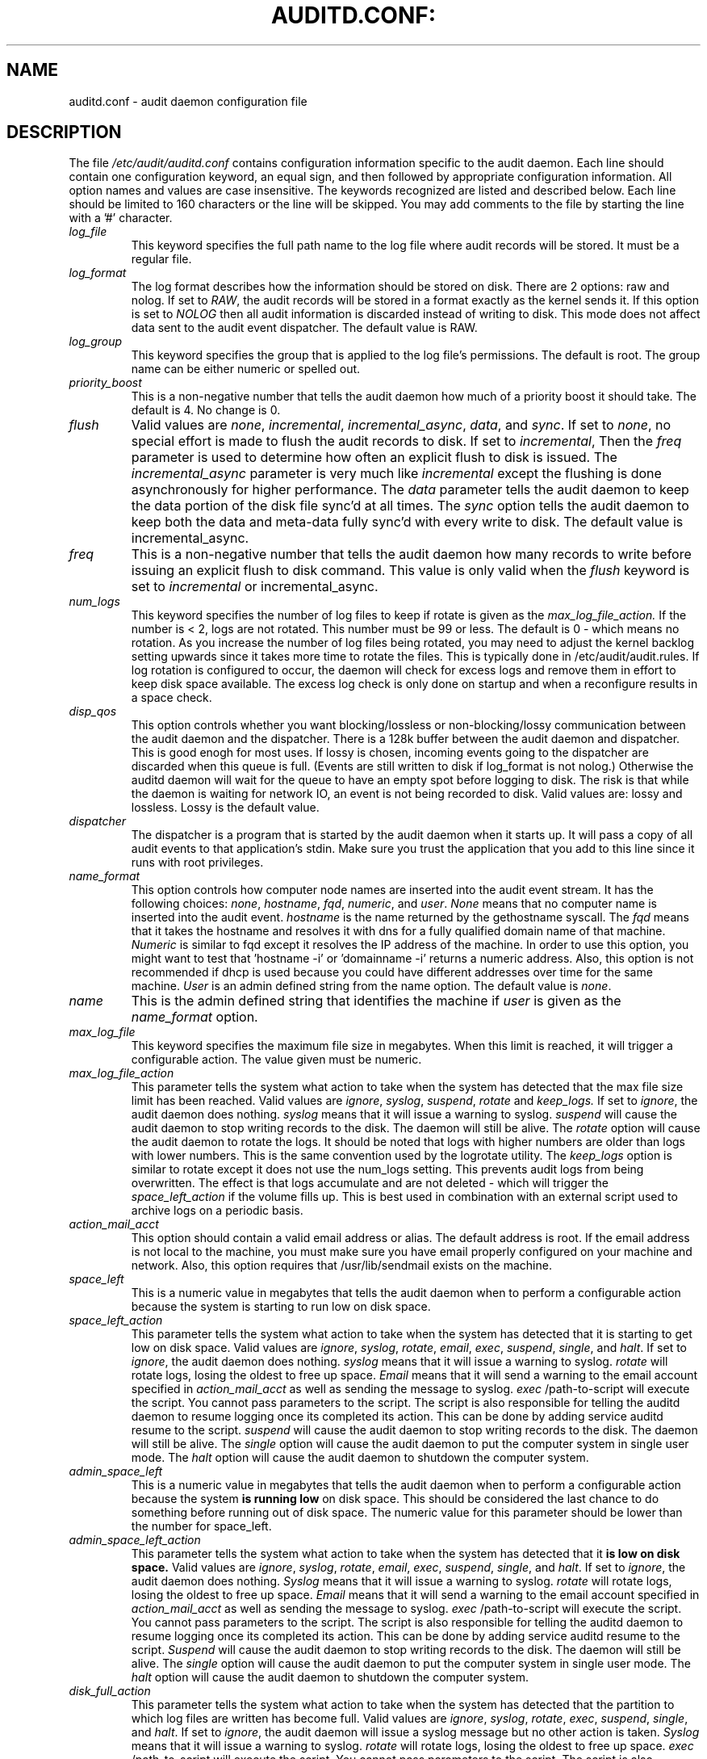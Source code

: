.TH AUDITD.CONF: "5" "March 2014" "Red Hat" "System Administration Utilities"
.SH NAME
auditd.conf \- audit daemon configuration file
.SH DESCRIPTION
The file
.I /etc/audit/auditd.conf
contains configuration information specific to the audit daemon. Each line should contain one configuration keyword, an equal sign, and then followed by appropriate configuration information. All option names and values are case insensitive. The keywords recognized are listed and described below. Each line should be limited to 160 characters or the line will be skipped. You may add comments to the file by starting the line with a '#' character.

.TP
.I log_file
This keyword specifies the full path name to the log file where audit records
will be stored. It must be a regular file.
.TP
.I log_format
The log format describes how the information should be stored on disk. There are 2 options: raw and nolog.
If set to
.IR RAW ,
the audit records will be stored in a format exactly as the kernel sends it. If this option is set to
.I NOLOG
then all audit information is discarded instead of writing to disk. This mode does not affect data sent to the audit event dispatcher. The default value is RAW.
.TP
.I log_group
This keyword specifies the group that is applied to the log file's permissions. The default is root. The group name can be either numeric or spelled out.
.TP
.I priority_boost
This is a non-negative number that tells the audit daemon how much of a priority boost it should take. The default is 4. No change is 0.
.TP
.I flush
Valid values are
.IR none ", " incremental ", " incremental_async ", " data ",  and " sync ".
If set to
.IR none ,
no special effort is made to flush the audit records to disk. If set to
.IR incremental ,
Then the
.I freq
parameter is used to determine how often an explicit flush to disk is issued.
The
.IR incremental_async
parameter is very much like
.IR incremental
except the flushing is done asynchronously for higher performance. The
.I data
parameter tells the audit daemon to keep the data portion of the disk file
sync'd at all times. The
.I sync
option tells the audit daemon to keep both the data and meta-data fully
sync'd with every write to disk. The default value is incremental_async.
.TP
.I freq
This is a non-negative number that tells the audit daemon how many records to
write before issuing an explicit flush to disk command. This value is only
valid when the
.I flush
keyword is set to
.IR incremental
or incremental_async.
.TP
.I num_logs
This keyword specifies the number of log files to keep if rotate is given
as the
.I max_log_file_action.
If the number is < 2, logs are not rotated. This number must be 99 or less.
The default is 0 - which means no rotation. As you increase the number of log files being rotated, you may need to adjust the kernel backlog setting upwards since it takes more time to rotate the files. This is typically done in /etc/audit/audit.rules. If log rotation is configured to occur, the daemon will check for excess logs and remove them in effort to keep disk space available. The excess log check is only done on startup and when a reconfigure results in a space check.
.TP
.I disp_qos
This option controls whether you want blocking/lossless or non-blocking/lossy communication between the audit daemon and the dispatcher. There is a 128k buffer between the audit daemon and dispatcher. This is good enogh for most uses. If lossy is chosen, incoming events going to the dispatcher are discarded when this queue is full. (Events are still written to disk if log_format is not nolog.) Otherwise the auditd daemon will wait for the queue to have an empty spot before logging to disk. The risk is that while the daemon is waiting for network IO, an event is not being recorded to disk. Valid values are: lossy and lossless. Lossy is the default value.
.TP
.I dispatcher
The dispatcher is a program that is started by the audit daemon when it starts up. It will pass a copy of all audit events to that application's stdin. Make sure you trust the application that you add to this line since it runs with root privileges.
.TP
.I name_format
This option controls how computer node names are inserted into the audit event stream. It has the following choices:
.IR none ", " hostname ", " fqd ", " numeric ", and " user ".
.IR None
means that no computer name is inserted into the audit event.
.IR hostname
is the name returned by the gethostname syscall. The
.IR fqd
means that it takes the hostname and resolves it with dns for a fully qualified
domain name of that machine.
.IR Numeric
is similar to fqd except it resolves the IP address of the machine. In order to use this option, you might want to test that 'hostname \-i' or 'domainname \-i' returns a numeric address. Also, this option is not recommended if dhcp is used because you could have different addresses over time for the same machine.
.IR User
is an admin defined string from the name option. The default value is
.IR none ".
.TP
.I name
This is the admin defined string that identifies the machine if
.IR user
is given as the
.IR name_format
option.
.TP
.I max_log_file
This keyword specifies the maximum file size in megabytes. When this limit
is reached, it will trigger a configurable action. The value given must be numeric.
.TP
.I max_log_file_action
This parameter tells the system what action to take when the system has
detected that the max file size limit has been reached. Valid values are
.IR ignore ", " syslog ", " suspend ", " rotate " and "keep_logs.
If set to
.IR ignore ,
the audit daemon does nothing.
.IR syslog
means that it will issue a warning to syslog.
.IR suspend
will cause the audit daemon to stop writing records to the disk. The daemon will still be alive. The
.IR rotate
option will cause the audit daemon to rotate the logs. It should be noted that logs with higher numbers are older than logs with lower numbers. This is the same convention used by the logrotate utility. The
.IR keep_logs
option is similar to rotate except it does not use the num_logs setting. This prevents audit logs from being overwritten. The effect is that logs accumulate and are not deleted \- which will trigger the
.I space_left_action
if the volume fills up. This is best used in combination with an external script used to archive logs on a periodic basis.
.TP
.I action_mail_acct
This option should contain a valid email address or alias. The default address is root. If the email address is not local to the machine, you must make sure you have email properly configured on your machine and network. Also, this option requires that /usr/lib/sendmail exists on the machine.
.TP
.I space_left
This is a numeric value in megabytes that tells the audit daemon when
to perform a configurable action because the system is starting to run low on disk space.
.TP
.I space_left_action
This parameter tells the system what action to take when the system has
detected that it is starting to get low on disk space.
Valid values are
.IR ignore ", " syslog ", " rotate ", " email ", " exec ", " suspend ", " single ", and " halt .
If set to
.IR ignore ,
the audit daemon does nothing.
.I syslog
means that it will issue a warning to syslog.
.I rotate
will rotate logs, losing the oldest to free up space.
.I Email
means that it will send a warning to the email account specified in
.I action_mail_acct
as well as sending the message to syslog.
.I exec
/path-to-script will execute the script. You cannot pass parameters to the script. The script is also responsible for telling the auditd daemon to resume logging once its completed its action. This can be done by adding service auditd resume to the script.
.I suspend
will cause the audit daemon to stop writing records to the disk. The daemon will still be alive. The
.I single
option will cause the audit daemon to put the computer system in single user mode. The
.I halt
option will cause the audit daemon to shutdown the computer system.
.TP
.I admin_space_left
This is a numeric value in megabytes that tells the audit daemon when
to perform a configurable action because the system
.B is running low
on disk space. This should be considered the last chance to do something before running out of disk space. The numeric value for this parameter should be lower than the number for space_left.
.TP
.I admin_space_left_action
This parameter tells the system what action to take when the system has
detected that it
.B is low on disk space.
Valid values are
.IR ignore ", " syslog ", "rotate ", " email ", " exec ", " suspend ", " single ", and " halt .
If set to
.IR ignore ,
the audit daemon does nothing.
.I Syslog
means that it will issue a warning to syslog.
.I rotate
will rotate logs, losing the oldest to free up space.
.I Email
means that it will send a warning to the email account specified in
.I action_mail_acct
as well as sending the message to syslog.
.I exec
/path-to-script will execute the script. You cannot pass parameters to the script. The script is also responsible for telling the auditd daemon to resume logging once its completed its action. This can be done by adding service auditd resume to the script.
.I Suspend
will cause the audit daemon to stop writing records to the disk. The daemon will still be alive. The
.I single
option will cause the audit daemon to put the computer system in single user mode. The
.I halt
option will cause the audit daemon to shutdown the computer system.
.TP
.I disk_full_action
This parameter tells the system what action to take when the system has
detected that the partition to which log files are written has become full. Valid values are
.IR ignore ", " syslog ", " rotate ", " exec ", " suspend ", " single ", and " halt .
If set to
.IR ignore ,
the audit daemon will issue a syslog message but no other action is taken.
.I Syslog
means that it will issue a warning to syslog.
.I rotate
will rotate logs, losing the oldest to free up space.
.I exec
/path-to-script will execute the script. You cannot pass parameters to the script. The script is also responsible for telling the auditd daemon to resume loggin
g once its completed its action. This can be done by adding service auditd resume to the script.
.I Suspend
will cause the audit daemon to stop writing records to the disk. The daemon will still be alive. The
.I single
option will cause the audit daemon to put the computer system in single user mode.
.I halt
option will cause the audit daemon to shutdown the computer system.
.TP
.I disk_error_action
This parameter tells the system what action to take whenever there is an error
detected when writing audit events to disk or rotating logs. Valid values are
.IR ignore ", " syslog ", " exec ", " suspend ", " single ", and " halt .
If set to
.IR ignore ,
the audit daemon will not take any action.
.I Syslog
means that it will issue no more than 5 consecutive warnings to syslog.
.I exec
/path-to-script will execute the script. You cannot pass parameters to the script.
.I Suspend
will cause the audit daemon to stop writing records to the disk. The daemon will still be alive. The
.I single
option will cause the audit daemon to put the computer system in single user mode.
.I halt
option will cause the audit daemon to shutdown the computer system.
.TP
.I tcp_listen_port
This is a numeric value in the range 1..65535 which, if specified,
causes auditd to listen on the corresponding TCP port for audit
records from remote systems. The audit daemon may be linked with
tcp_wrappers. You may want to control access with an entry in the
hosts.allow and deny files.
.TP
.I tcp_listen_queue
This is a numeric value which indicates how many pending (requested
but unaccepted) connections are allowed.  The default is 5.  Setting
this too small may cause connections to be rejected if too many hosts
start up at exactly the same time, such as after a power failure.
.TP
.I tcp_max_per_addr
This is a numeric value which indicates how many concurrent connections from
one IP address is allowed.  The default is 1 and the maximum is 1024. Setting
this too large may allow for a Denial of Service attack on the logging
server. Also note that the kernel has an internal maximum that will eventually
prevent this even if auditd allows it by config. The default should be adequate
in most cases unless a custom written recovery script runs to forward unsent
events. In this case you would increase the number only large enough to let it
in too.
.TP
.I use_libwrap
This setting determines whether or not to use tcp_wrappers to discern connection attempts that are from allowed machines. Legal values are either 
.IR yes ", or " no "
The default value is yes.
.TP
.I tcp_client_ports
This parameter may be a single numeric value or two values separated
by a dash (no spaces allowed).  It indicates which client ports are
allowed for incoming connections.  If not specified, any port is
allowed.  Allowed values are 1..65535.  For example, to require the
client use a priviledged port, specify
.I 1\-1023
for this parameter. You will also need to set the local_port option in the audisp-remote.conf file. Making sure that clients send from a privileged port is a security feature to prevent log injection attacks by untrusted users.
.TP
.I tcp_client_max_idle
This parameter indicates the number of seconds that a client may be idle (i.e. no data from them at all) before auditd complains. This is used to close inactive connections if the client machine has a problem where it cannot shutdown the connection cleanly. Note that this is a global setting, and must be higher than any individual client heartbeat_timeout setting, preferably by a factor of two.  The default is zero, which disables this check.
.TP
.I enable_krb5
If set to "yes", Kerberos 5 will be used for authentication and
encryption.  The default is "no".
.TP
.I krb5_principal
This is the principal for this server.  The default is "auditd".
Given this default, the server will look for a key named like
.I auditd/hostname@EXAMPLE.COM
stored in
.I /etc/audit/audit.key
to authenticate itself, where hostname is the canonical name for the
server's host, as returned by a DNS lookup of its IP address.
.TP
.I krb5_key_file
Location of the key for this client's principal.
Note that the key file must be owned by root and mode 0400.
The default is
.TP
.I distribute_network
If set to "yes", network originating events will be distributed to the audit
dispatcher for processing. The default is "no".
.I /etc/audit/audit.key

.SH NOTES
In a CAPP environment, the audit trail is considered so important that access to system resources must be denied if an audit trail cannot be created. In this environment, it would be suggested that /var/log/audit be on its own partition. This is to ensure that space detection is accurate and that no other process comes along and consumes part of it.
.PP
The flush parameter should be set to sync or data.
.PP
Max_log_file and num_logs need to be adjusted so that you get complete use of your partition. It should be noted that the more files that have to be rotated, the longer it takes to get back to receiving audit events. Max_log_file_action should be set to keep_logs.
.PP
Space_left should be set to a number that gives the admin enough time to react to any alert message and perform some maintenance to free up disk space. This would typically involve running the \fBaureport \-t\fP report and moving the oldest logs to an archive area. The value of space_left is site dependent since the rate at which events are generated varies with each deployment. The space_left_action is recommended to be set to email. If you need something like an snmp trap, you can use the exec option to send one.
.PP
Admin_space_left should be set to the amount of disk space on the audit partition needed for admin actions to be recorded. Admin_space_left_action would be set to single so that use of the machine is restricted to just the console.
.PP
The disk_full_action is triggered when no more room exists on the partition. All access should be terminated since no more audit capability exists. This can be set to either single or halt.
.PP
The disk_error_action should be set to syslog, single, or halt depending on your local policies regarding handling of hardware malfunctions.
.PP
Specifying a single allowed client port may make it difficult for the
client to restart their audit subsystem, as it will be unable to
recreate a connection with the same host addresses and ports until the
connection closure TIME_WAIT state times out.

.SH FILES
.TP
.I /etc/audit/auditd.conf
Audit daemon configuration file

.SH "SEE ALSO"
.BR auditd (8),
.BR audisp\-remote.conf (5).

.SH AUTHOR
Steve Grubb
